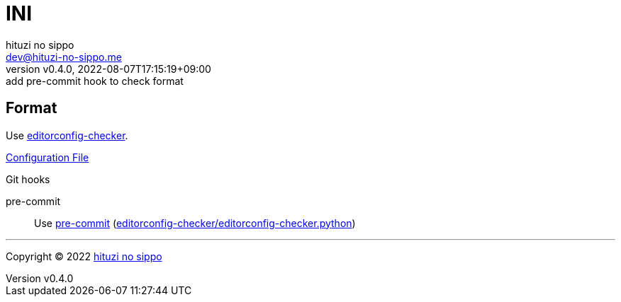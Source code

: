 = INI
:author: hituzi no sippo
:email: dev@hituzi-no-sippo.me
:revnumber: v0.4.0
:revdate: 2022-08-07T17:15:19+09:00
:revremark: add pre-commit hook to check format
:description: INI
:copyright: Copyright (C) 2022 {author}
// Custom Attributes
:creation_date: 2022-08-07T16:00:39+09:00
:github_url: https://github.com
:root_directory: ../../..
:pre_commit_config_file: {root_directory}/.pre-commit-config.yaml

== Format

:editorconfig_checker_link: link:{github_url}/editorconfig-checker/editorconfig-checker[editorconfig-checker^]
Use {editorconfig_checker_link}.

link:{root_directory}/.editorconfig[Configuration File^]

:pre_commit_to_check_format_link: link:{github_url}/editorconfig-checker/editorconfig-checker.python[editorconfig-checker/editorconfig-checker.python^]
.Git hooks
pre-commit::
  Use link:{pre_commit_config_file}#:~:text=repo%3A%20https%3A%2F/github.com/editorconfig%2Dchecker/editorconfig%2Dchecker.python[
  pre-commit^] ({pre_commit_to_check_format_link})


'''

:author_link: link:https://github.com/hituzi-no-sippo[{author}^]
Copyright (C) 2022 {author_link}
